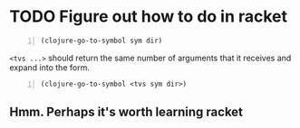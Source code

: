 * TODO Figure out how to do in racket
#+BEGIN_SRC emacs-lisp -n :async :results verbatim code :lang text
  (clojure-go-to-symbol sym dir)
#+END_SRC

=<tvs ...>= should return the same number of arguments that it receives
and expand into the form.

#+BEGIN_SRC emacs-lisp -n :async :results verbatim code :lang text
  (clojure-go-to-symbol <tvs sym dir>)
#+END_SRC

** Hmm. Perhaps it's worth learning racket
